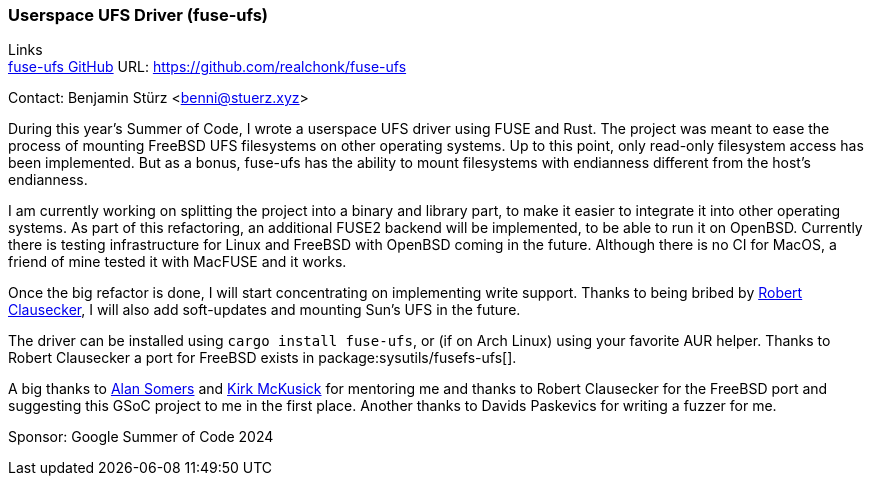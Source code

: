 === Userspace UFS Driver (fuse-ufs)

Links +
link:https://github.com/realchonk/fuse-ufs[fuse-ufs GitHub] URL: link:https://github.com/realchonk/fuse-ufs[]

Contact: Benjamin Stürz <benni@stuerz.xyz>

During this year's Summer of Code, I wrote a userspace UFS driver using FUSE and Rust.
The project was meant to ease the process of mounting FreeBSD UFS filesystems on other operating systems.
Up to this point, only read-only filesystem access has been implemented.
But as a bonus, fuse-ufs has the ability to mount filesystems with endianness different from the host's endianness.

I am currently working on splitting the project into a binary and library part, to make it easier to integrate it into other operating systems.
As part of this refactoring, an additional FUSE2 backend will be implemented, to be able to run it on OpenBSD.
Currently there is testing infrastructure for Linux and FreeBSD with OpenBSD coming in the future.
Although there is no CI for MacOS, a friend of mine tested it with MacFUSE and it works.

Once the big refactor is done, I will start concentrating on implementing write support.
Thanks to being bribed by mailto:fuz@FreeBSD.org[Robert Clausecker], I will also add soft-updates and mounting Sun's UFS in the future.

The driver can be installed using `cargo install fuse-ufs`, or (if on Arch Linux) using your favorite AUR helper.
Thanks to Robert Clausecker a port for FreeBSD exists in package:sysutils/fusefs-ufs[].

A big thanks to mailto:asomers@FreeBSD.org[Alan Somers] and mailto:mckusick@FreeBSD.org[Kirk McKusick] for mentoring me and thanks to Robert Clausecker for the FreeBSD port and suggesting this GSoC project to me in the first place.
Another thanks to Davids Paskevics for writing a fuzzer for me.

Sponsor: Google Summer of Code 2024
